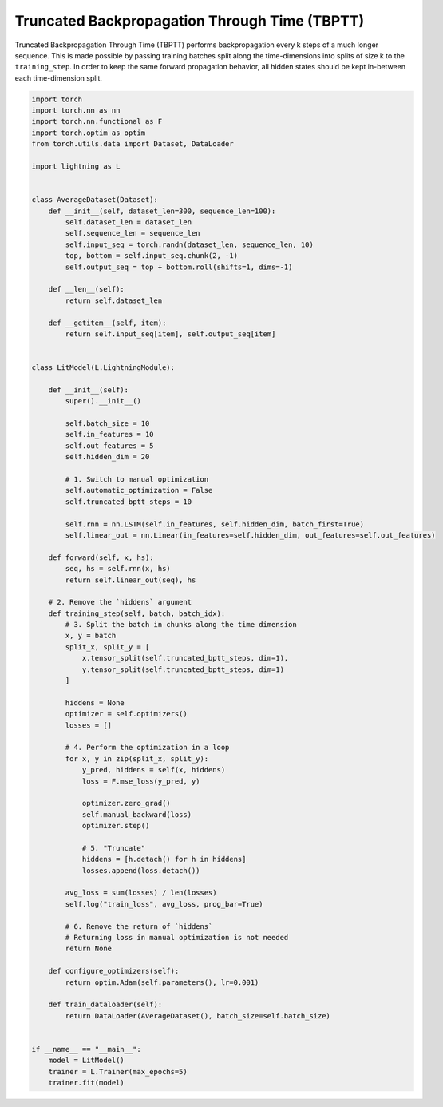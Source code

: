##############################################
Truncated Backpropagation Through Time (TBPTT)
##############################################

Truncated Backpropagation Through Time (TBPTT) performs backpropagation every k steps of
a much longer sequence. This is made possible by passing training batches
split along the time-dimensions into splits of size k to the
``training_step``. In order to keep the same forward propagation behavior, all
hidden states should be kept in-between each time-dimension split.


.. code-block:: python

    import torch
    import torch.nn as nn
    import torch.nn.functional as F
    import torch.optim as optim
    from torch.utils.data import Dataset, DataLoader

    import lightning as L


    class AverageDataset(Dataset):
        def __init__(self, dataset_len=300, sequence_len=100):
            self.dataset_len = dataset_len
            self.sequence_len = sequence_len
            self.input_seq = torch.randn(dataset_len, sequence_len, 10)
            top, bottom = self.input_seq.chunk(2, -1)
            self.output_seq = top + bottom.roll(shifts=1, dims=-1)

        def __len__(self):
            return self.dataset_len

        def __getitem__(self, item):
            return self.input_seq[item], self.output_seq[item]


    class LitModel(L.LightningModule):

        def __init__(self):
            super().__init__()

            self.batch_size = 10
            self.in_features = 10
            self.out_features = 5
            self.hidden_dim = 20

            # 1. Switch to manual optimization
            self.automatic_optimization = False
            self.truncated_bptt_steps = 10

            self.rnn = nn.LSTM(self.in_features, self.hidden_dim, batch_first=True)
            self.linear_out = nn.Linear(in_features=self.hidden_dim, out_features=self.out_features)

        def forward(self, x, hs):
            seq, hs = self.rnn(x, hs)
            return self.linear_out(seq), hs

        # 2. Remove the `hiddens` argument
        def training_step(self, batch, batch_idx):
            # 3. Split the batch in chunks along the time dimension
            x, y = batch
            split_x, split_y = [
                x.tensor_split(self.truncated_bptt_steps, dim=1),
                y.tensor_split(self.truncated_bptt_steps, dim=1)
            ]

            hiddens = None
            optimizer = self.optimizers()
            losses = []

            # 4. Perform the optimization in a loop
            for x, y in zip(split_x, split_y):
                y_pred, hiddens = self(x, hiddens)
                loss = F.mse_loss(y_pred, y)

                optimizer.zero_grad()
                self.manual_backward(loss)
                optimizer.step()

                # 5. "Truncate"
                hiddens = [h.detach() for h in hiddens]
                losses.append(loss.detach())

            avg_loss = sum(losses) / len(losses)
            self.log("train_loss", avg_loss, prog_bar=True)

            # 6. Remove the return of `hiddens`
            # Returning loss in manual optimization is not needed
            return None

        def configure_optimizers(self):
            return optim.Adam(self.parameters(), lr=0.001)

        def train_dataloader(self):
            return DataLoader(AverageDataset(), batch_size=self.batch_size)


    if __name__ == "__main__":
        model = LitModel()
        trainer = L.Trainer(max_epochs=5)
        trainer.fit(model)
